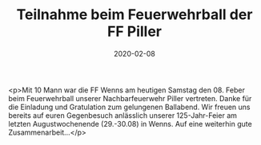 #+TITLE: Teilnahme beim Feuerwehrball der FF Piller
#+DATE: 2020-02-08
#+FACEBOOK_URL: https://facebook.com/ffwenns/posts/3530332070375226

<p>Mit 10 Mann war die FF Wenns am heutigen Samstag den 08. Feber beim Feuerwehrball unserer Nachbarfeuerwehr Piller vertreten. Danke für die Einladung und Gratulation zum gelungenen Ballabend. Wir freuen uns bereits auf euren Gegenbesuch anlässlich unserer 125-Jahr-Feier am letzten Augustwochenende (29.-30.08) in Wenns. Auf eine weiterhin gute Zusammenarbeit...</p>
